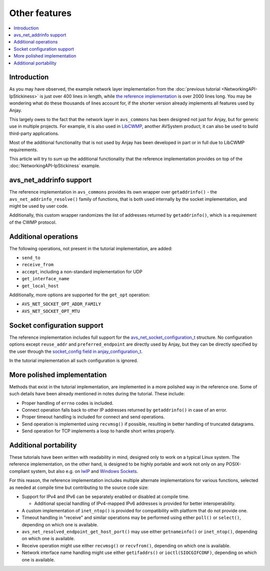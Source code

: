 ..
   Copyright 2017-2021 AVSystem <avsystem@avsystem.com>

   Licensed under the Apache License, Version 2.0 (the "License");
   you may not use this file except in compliance with the License.
   You may obtain a copy of the License at

       http://www.apache.org/licenses/LICENSE-2.0

   Unless required by applicable law or agreed to in writing, software
   distributed under the License is distributed on an "AS IS" BASIS,
   WITHOUT WARRANTIES OR CONDITIONS OF ANY KIND, either express or implied.
   See the License for the specific language governing permissions and
   limitations under the License.

Other features
==============

.. contents:: :local:

Introduction
------------

As you may have observed, the example network layer implementation from the
:doc:`previous tutorial <NetworkingAPI-IpStickiness>` is just over 400 lines in
length, while `the reference implementation
<https://github.com/AVSystem/avs_commons/tree/master/src/net/compat/posix>`_ is
over 2000 lines long. You may be wondering what do these thousands of lines
account for, if the shorter version already implements all features used by
Anjay.

This largely owes to the fact that the network layer in ``avs_commons`` has been
designed not just for Anjay, but for generic use in multiple projects. For
example, it is also used in `LibCWMP
<https://www.avsystem.com/products/libcwmp/>`_, another AVSystem product; it can
also be used to build third-party applications.

Most of the additional functionality that is not used by Anjay has been
developed in part or in full due to LibCWMP requirements.

This article will try to sum up the additional functionality that the reference
implementation provides on top of the :doc:`NetworkingAPI-IpStickiness` example.

avs_net_addrinfo support
------------------------

The reference implementation in ``avs_commons`` provides its own wrapper over
``getaddrinfo()`` - the ``avs_net_addrinfo_resolve()`` family of functions, that
is both used internally by the socket implementation, and might be used by user
code.

Additionally, this custom wrapper randomizes the list of addresses returned by
``getaddrinfo()``, which is a requirement of the CWMP protocol.

Additional operations
---------------------

The following operations, not present in the tutorial implementation, are added:

* ``send_to``
* ``receive_from``
* ``accept``, including a non-standard implementation for UDP
* ``get_interface_name``
* ``get_local_host``

Additionally, more options are supported for the ``get_opt`` operation:

* ``AVS_NET_SOCKET_OPT_ADDR_FAMILY``
* ``AVS_NET_SOCKET_OPT_MTU``

Socket configuration support
----------------------------

The reference implementation includes full support for the
`avs_net_socket_configuration_t
<https://github.com/AVSystem/avs_commons/blob/master/include_public/avsystem/commons/avs_socket.h#L92>`_
structure. No configuration options except ``reuse_addr`` and
``preferred_endpoint`` are directly used by Anjay, but they can be directly
specified by the user through the `socket_config field in anjay_configuration_t
<../../api/structanjay__configuration.html#a14968e097106889daad258f9e3a066d9>`_.

In the tutorial implementation all such configuration is ignored.

More polished implementation
----------------------------

Methods that exist in the tutorial implementation, are implemented in a more
polished way in the reference one. Some of such details have been already
mentioned in notes during the tutorial. These include:

* Proper handling of ``errno`` codes is included.
* Connect operation falls back to other IP addresses returned by
  ``getaddrinfo()`` in case of an error.
* Proper timeout handling is included for connect and send operations.
* Send operation is implemented using ``recvmsg()`` if possible, resulting in
  better handling of truncated datagrams.
* Send operation for TCP implements a loop to handle short writes properly.

Additional portability
----------------------

These tutorials have been written with readability in mind, designed only to
work on a typical Linux system. The reference implementation, on the other hand,
is designed to be highly portable and work not only on any POSIX-compliant
system, but also e.g. on `lwIP <https://www.nongnu.org/lwip/>`_ and
`Windows Sockets <https://docs.microsoft.com/windows/desktop/WinSock/windows-sockets-start-page-2>`_.

For this reason, the reference implementation includes multiple alternate
implementations for various functions, selected as needed at compile time but
contributing to the source code size:

* Support for IPv4 and IPv6 can be separately enabled or disabled at compile
  time.

  * Additional special handling of IPv4-mapped IPv6 addresses is provided for
    better interoperability.

* A custom implementation of ``inet_ntop()`` is provided for compatibility with
  platform that do not provide one.

* Timeout handling in "receive" and similar operations may be performed using
  either ``poll()`` or ``select()``, depending on which one is available.

* ``avs_net_resolved_endpoint_get_host_port()`` may use either ``getnameinfo()``
  or ``inet_ntop()``, depending on which one is available.

* Receive operation might use either ``recvmsg()`` or ``recvfrom()``, depending
  on which one is available.

* Network interface name handling might use either ``getifaddrs()`` or
  ``ioctl(SIOCGIFCONF)``, depending on which one is available.
